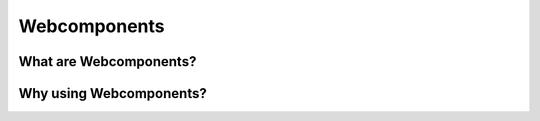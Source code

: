 Webcomponents
==============

What are Webcomponents?
^^^^^^^^^^^^^^^^^^^^^^^

Why using Webcomponents?
^^^^^^^^^^^^^^^^^^^^^^^^